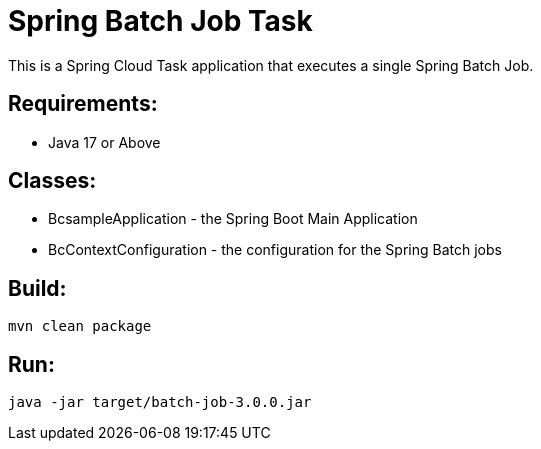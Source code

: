 = Spring Batch Job Task

This is a Spring Cloud Task application that executes a single Spring Batch Job.

== Requirements:

* Java 17 or Above

== Classes:

* BcsampleApplication - the Spring Boot Main Application
* BcContextConfiguration - the configuration for the Spring Batch jobs

== Build:

[source,shell]
----
mvn clean package
----

== Run:

[source,shell]
----
java -jar target/batch-job-3.0.0.jar
----